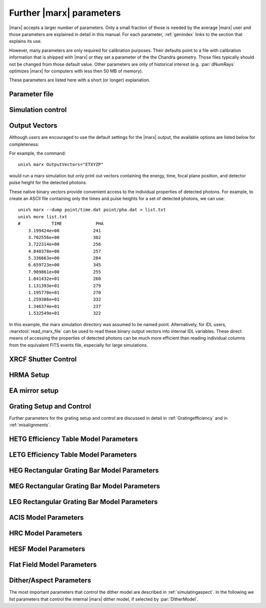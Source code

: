 .. _spacecraftpars:


Further |marx| parameters
==========================
|marx| accepts a larger number of parameters. Only a small fraction of those is needed by the average |marx| user and those
parameters are explained in detail in this manual. For each parameter,
:ref:`genindex` links to the section that explains its use. 

However, many parameters are only required for calibration purposes. Their defaults point to a file with calibration
information that is shipped with |marx| or they set a parameter of the the Chandra geometry.
Those files typically should not be changed from those default value. 
Other parameters are only of historical interest (e.g. :par:`dNumRays`
optimizes |marx| for computers with less then 50 MB of memory).

These parameters
are listed here with a short (or longer) explanation.

Parameter file
~~~~~~~~~~~~~~
.. parameter:: mode
   
   (*default*: ``hl``)
   Enter mode for parameter file.


Simulation control
~~~~~~~~~~~~~~~~~~
.. parameter:: dNumRays

   (*default*: 50000)
   This parameter determines the number of rays per iteration which will be used.
   This parameter is only of historical interest. It was used for computers
   with less than about 50 MB of memory.

.. parameter:: DumpToRayFile

   (*default*: ``no``) Dump output to |marx| rayfile?

.. parameter:: SourceDistance

   (*default* 0) Source distance in meters (`0` means infinite).
   |marx| can also simulate photons from a source at a finite
   distance. This functionality is useful for XRCF simulations
   where the X-ray source was not at infinity.
   Non-astronomical sources can be specified using the
   ``SourceDistance`` parameter which sets the distance
   between the source and the front aperture of the HRMA in meters.


.. parameter:: DetOffsetY

   (*default*: 0) Offset in mm from the nominal on-axis, in-focus SIM position.

   For simulating flight behavior, the user should note that
   ``DetOffsetY=0`` always as Y axis translation of the flight
   SIM is not permitted.



Output Vectors
~~~~~~~~~~~~~~

Although users are encouraged to use the default settings for the |marx|
output, the available options are listed below for completeness:

.. parameter:: OutputVectors
   
   (*default*: Produce all possible Output files)
   This parameter specifies a list of output files that |marx| writes.
   Each |marx| output file contains information on a given photon property
   (arrival time, energy, etc.) and each is :math:`N` elements long where
   :math:`N` is the number of *detected* photons.
   
   This parameter is set to a string where each desired output
   file is represented as a string.

   +--------------+------+------------------------------------------------+
   | Filename     | Code | Description                                    |
   +==============+======+================================================+
   |b_energy.dat  | B    |Detected energy of event [keV]                  |
   +--------------+------+------------------------------------------------+
   |detector.dat  | D    |Chip ID (CCD for ACIS or MCP for HRC)           |
   +--------------+------+------------------------------------------------+
   |energy.dat    | E    |The true photon energy [keV]                    |
   +--------------+------+------------------------------------------------+
   |marx.par      | --   |Updated parameter file                          |
   +--------------+------+------------------------------------------------+
   |mirror.dat    | M    |Reflection shell of the HRMA                    |
   +--------------+------+------------------------------------------------+
   |obs.par       | --   |Information summary for FITS header             |
   +--------------+------+------------------------------------------------+
   |pha.dat       | P    |The pulse height of the detected photon [PHA]   |
   +--------------+------+------------------------------------------------+
   |time.dat      | T    |Photon arrival time [sec]                       |
   +--------------+------+------------------------------------------------+
   |xcos.dat      | 1    |The X–axis direction cosine of the photon       |
   +--------------+------+------------------------------------------------+
   |xpixel.dat    | x    |The X–axis detection pixel                      |
   +--------------+------+------------------------------------------------+
   |xpos.dat      | X    |The X–axis position of the photon [mm]          |
   +--------------+------+------------------------------------------------+
   |ycos.dat      | 2    |The Y–axis direction cosine of the photon       |
   +--------------+------+------------------------------------------------+
   |ypixel.dat    | y    |The Y–axis detection pixel                      |
   +--------------+------+------------------------------------------------+
   |ypos.dat      | Y    |The Y–axis position of the photon [mm]          |
   +--------------+------+------------------------------------------------+
   |zcos.dat      | 3    |The Z–axis direction cosine of the photon       |
   +--------------+------+------------------------------------------------+
   |zpos.dat      | Z    |The Z–axis position of the photon [mm]          |
   +--------------+------+------------------------------------------------+
   | **Additional HRC specific files**                                    |
   +--------------+------+------------------------------------------------+
   |region.dat    | r    | Detection region on the HRC detector           |
   +--------------+------+------------------------------------------------+
   |hrc_u.dat     | --   | The raw HRC U coordinate of the detected event |
   +--------------+------+------------------------------------------------+
   | hrc_v.dat    | --   | The raw HRC V coordinate of the detected event |
   +--------------+------+------------------------------------------------+
   | **Additional HETG specific files**                                   |
   +--------------+------+------------------------------------------------+
   | order.dat    | O    | The diffraction order of the photon            |
   +--------------+------+------------------------------------------------+
   | **Additional LETG specific files**                                   |
   +--------------+------+------------------------------------------------+
   | ocoarse1.dat | d    | The order of a photon diffracted by the coarse |
   |              |      | wire support structure of the LETG             |
   +--------------+------+------------------------------------------------+
   | ocoarse2.dat | c    | The order of a photon diffracted by the coarse |
   |              |      | wire support structure of the LETG             |
   +--------------+------+------------------------------------------------+
   | ocoarse3.dat | b    | The order of a photon diffracted by the coarse |
   |              |      | wire support structure of the LETG             |
   +--------------+------+------------------------------------------------+
   | ofine.dat    | a    | The order of a photon diffracted by the fine   |
   |              |      | wire support structure of the LETG             |
   +--------------+------+------------------------------------------------+
   | order.dat    | O    | The primary diffraction order of the photon    |
   +--------------+------+------------------------------------------------+
   | **Additional Aspect specific files**                                 |
   +--------------+------+------------------------------------------------+
   | sky_ra.dat   | S    | The Sky X pixel value                          |
   +--------------+------+------------------------------------------------+
   | sky_dec.dat  | S    | The Sky Y pixel value                          |
   +--------------+------+------------------------------------------------+

   The following table describes the format of the binary output files (Length
   and Offset are given in bytes):

   +--------+--------+-------------------------------------------------------+
   | Offset | Length | Interpretation                                        |
   +========+========+=======================================================+
   | 0      | 4      | Magic number: 0x83 0x13 0x89 0x8D                     |
   +--------+--------+-------------------------------------------------------+
   | 4      | 1      | Data type:                                            |
   |        |        | - "A" : 8 bit signed integer (character)              |
   |        |        | - "I" : 16 bit signed integer                         |
   |        |        | - "J" : 32 bit signed integer                         |
   |        |        | - "E" : 32 bit float                                  |
   |        |        | - "D" : 64 bit float                                  |
   +--------+--------+-------------------------------------------------------+
   | 5      | 15     | Data column name. If the length of the name is less   |
   |        |        | than 15 characters, it will be padded with 0. If the  |
   |        |        | name is 15 characters, there will be no padding.      |
   +--------+--------+-------------------------------------------------------+
   | 20     | 4      | Number of Rows                                        |
   +--------+--------+-------------------------------------------------------+
   | 24     | 4      | Number of Columns, if 0 it is a vector                |
   +--------+--------+-------------------------------------------------------+
   | 28     | 4      | Reserved                                              |
   +--------+--------+-------------------------------------------------------+
   | 32     | N      | Data                                                  |
   +--------+--------+-------------------------------------------------------+

For example, the command::

    unix% marx OutputVectors="ETXYZP"

would run a marx simulation but only print out vectors containing the
energy, time, focal plane position, and detector pulse height for the
detected photons. 

These native binary vectors provide convenient access to the individual
properties of detected photons. For example, to create an ASCII file
containing only the times and pulse heights for a set of detected
photons, we can use::

    unix% marx --dump point/time.dat point/pha.dat > list.txt
    unix% more list.txt
    #            TIME             PHA
        3.199424e+00             241
        3.702556e+00             302
        3.722314e+00             256
        4.840378e+00             257
        5.336663e+00             284
        6.659723e+00             345
        7.989861e+00             255
        1.041432e+01             260
        1.131393e+01             279
        1.195770e+01             270
        1.259386e+01             332
        1.346374e+01             237
        1.532549e+01             322

In this example, the marx simulation directory was assumed to be named
point. Alternatively, for IDL users, :marxtool:`read_marx_file` can be
used to read these binary output vectors into internal IDL variables.
These direct means of accessing the properties of detected photons can
be much more efficient than reading individual columns from the
equivalent FITS events file, especially for large simulations.



XRCF Shutter Control
~~~~~~~~~~~~~~~~~~~~

.. parameter:: Shutters1

   (*default*: `0000`) Enter mirror 1 shutter bitmap (0: open, 1: closed)

.. parameter:: Shutters3 

   (*default*: `0000`) Enter mirror 3 shutter bitmap (0: open, 1: closed)

.. parameter:: Shutters4 

   (*default*: `0000`) Enter mirror 4 shutter bitmap (0: open, 1: closed)

.. parameter:: Shutters6 

   (*default*: `0000`) Enter mirror 6 shutter bitmap (0: open, 1: closed)


HRMA Setup
~~~~~~~~~~
.. parameter:: FocalLength      

   (*default*: `10061.62`) Mirror Focal Length

.. parameter:: HRMA_Use_WFold

   (*default*: `yes`) Use WFold scattering tables?

.. parameter:: HRMA_Use_Blur

   (*default*: `yes`) Use HRMA Blur factors

.. parameter:: HRMA_Ideal

   (*default*: `no`) Assume perfect reflection from HRMA

.. parameter:: WFold_P1_File

   (*default*: `hrma/scat_p1_M.bin`) Enter wfold filename for HRMA

.. parameter:: WFold_H1_File

   (*default*: `hrma/scat_h1_M.bin`) Enter wfold filename for HRMA

.. parameter:: WFold_P3_File

   (*default*: `hrma/scat_p3_M.bin`) Enter wfold filename for HRMA

.. parameter:: WFold_H3_File

   (*default*: `hrma/scat_h3_M.bin`) Enter wfold filename for HRMA

.. parameter:: WFold_P4_File

   (*default*: `hrma/scat_p4_M.bin`) Enter wfold filename for HRMA

.. parameter:: WFold_H4_File

   (*default*: `hrma/scat_h4_M.bin`) Enter wfold filename for HRMA

.. parameter:: WFold_P6_File

   (*default*: `hrma/scat_p6_M.bin`) Enter wfold filename for HRMA

.. parameter:: WFold_H6_File

   (*default*: `hrma/scat_h6_M.bin`) Enter wfold filename for HRMA

.. parameter:: HRMAOptConst

   (*default*: `hrma/iridium.dat`) Enter optical const filename for HRMA

.. parameter:: HRMAOptConstScale

   (*default*: `1.0`) Enter Scale factor for HRMA opt constants

.. parameter:: HRMAVig

   (*default*: `0.9`) Enter HRMA Vignetting factor

.. parameter:: HRMA_Yaw

   (*default*: `0.0`) Enter HRMA Yaw (arcmin)

.. parameter:: HRMA_Pitch

   (*default*: `0.0`) Enter HRMA Pitch (arcmin)

.. parameter:: HRMA_Geometry_File

   (*default*: `hrma/EKCHDOS06.rdb`) Enter HRMA rdb geometry file

.. parameter:: P1Blur

   (*default*: `0.18129215`) Enter HRMA P1 Blur angle (arcsec)

.. parameter:: H1Blur

   (*default*: `0.13995037`) Enter HRMA H1 Blur angle (arcsec)

.. parameter:: P3Blur

   (*default*: `0.11527828`) Enter HRMA P3 Blur angle (arcsec)

.. parameter:: H3Blur

   (*default*: `0.16360829`) Enter HRMA H3 Blur angle (arcsec)

.. parameter:: P4Blur

   (*default*: `0.12891340`) Enter HRMA P4 Blur angle (arcsec)

.. parameter:: H4Blur

   (*default*: `0.098093014`) Enter HRMA H4 Blur angle (arcsec)

.. parameter:: P6Blur

   (*default*: `0.076202759`) Enter HRMA P6 Blur angle (arcsec)

.. parameter:: H6Blur

   (*default*: `0.079767401`) Enter HRMA H6 Blur angle (arcsec)

.. parameter:: H1ScatFactor

   (*default*: `3.2451338`) Enter Scattering Fudge Factor for H1

.. parameter:: P1ScatFactor

   (*default*: `2.8420331`) Enter Scattering Fudge Factor for P1

.. parameter:: H3ScatFactor

   (*default*: `2.4618956`) Enter Scattering Fudge Factor for H3

.. parameter:: P3ScatFactor

   (*default*: `1.7305226`) Enter Scattering Fudge Factor for P3

.. parameter:: H4ScatFactor

   (*default*: `2.9027099`) Enter Scattering Fudge Factor for H4

.. parameter:: P4ScatFactor

   (*default*: `1.0077613`) Enter Scattering Fudge Factor for P4

.. parameter:: H6ScatFactor

   (*default*: `2.0209803`) Enter Scattering Fudge Factor for H6

.. parameter:: P6ScatFactor

   (*default*: `2.1199425`) Enter Scattering Fudge Factor for P6

.. parameter:: HRMA_Cap_X

   (*default*: `10079.771554`) Enter HRMA Cap X position (mm)

.. parameter:: HRMA_P1H1_XOffset

   (*default*: `-3.277664`) Enter HRMA P1H1 X offset (mm)

.. parameter:: HRMA_P3H3_XOffset

   (*default*: `-0.257891`) Enter HRMA P3H3 X offset (mm)

.. parameter:: HRMA_P4H4_XOffset

   (*default*: `0.733315`) Enter HRMA P4H4 X offset (mm)

.. parameter:: HRMA_P6H6_XOffset

   (*default*: `-0.541755`) Enter HRMA P6H6 X offset (mm)

.. parameter:: PointingOffsetY

   (*default*: `-21`) Enter Optical-Axis/Pointing Y Misalignment (arcsec)

.. parameter:: PointingOffsetZ

   (*default*: `12`) Enter Optical-Axis/Pointing Z Misalignment (arcsec)

EA mirror setup
~~~~~~~~~~~~~~~

.. parameter:: MirrorF           

   (*default*: `10.0692`) Enter HRMA focal length (meters)

.. parameter:: MirrorRadius1

   (*default*: `600`) Enter Mirror 1 radius (mm)

.. parameter:: MirrorRadius3

   (*default*: `480`) Enter Mirror 3 radius (mm)

.. parameter:: MirrorRadius4

   (*default*: `425`) Enter Mirror 4 radius (mm)

.. parameter:: MirrorRadius6

   (*default*: `310`) Enter Mirror 6 radius (mm)

.. parameter:: MirrorVig

   (*default*: `0.9`) Enter HRMA Vignetting factor

.. parameter:: MirrorUseEA

   (*default*: `yes`) Use effective area for HRMA?

.. parameter:: MirrorEAFile

   (*default*: `ea-mirror/Ae_s1346.dat`) Enter mirror effective filename

.. parameter:: MirrorBlur

   (*default*: `yes`) Perform mirror blur?

.. parameter:: MirrorBlurFile

   (*default*: `ea-mirror/mirr-ee.bin`) Enter mirror blur filename


Grating Setup and Control
~~~~~~~~~~~~~~~~~~~~~~~~~
Further parameters for the grating setup and control are discussed in detail in :ref:`Gratingefficiency` and
in :ref:`misalignments`.

.. parameter:: RowlandDiameter

   (*default*: `8632.48`) Enter Rowland Torus Diameter (mm)

.. parameter:: GratingOptConsts

   (*default*: `grating/optical-constants.dat`) Enter optical constants filename



HETG Efficiency Table Model Parameters
~~~~~~~~~~~~~~~~~~~~~~~~~~~~~~~~~~~~~~
.. parameter:: HETG_Sector1_File

   (*default*: `grating/HETG-1-facet.tbl`) Enter HETG sector file for shell 1

.. parameter:: HETG_Sector3_File

   (*default*: `grating/HETG-3-facet.tbl`) Enter HETG sector file for shell 3

.. parameter:: HETG_Sector4_File

   (*default*: `grating/HETG-4-facet.tbl`) Enter HETG sector file for shell 4

.. parameter:: HETG_Sector6_File

   (*default*: `grating/HETG-6-facet.tbl`) Enter HETG sector file for shell 6

.. parameter:: HETG_Shell1_File

   (*default*: `grating/hetgmp1D1996-11-01greffN0004.dat`) Enter grating efficiency table for shell 1

.. parameter:: HETG_Shell3_File

   (*default*: `grating/hetgmp3D1996-11-01greffN0004.dat`) Enter grating efficiency table for shell 3

.. parameter:: HETG_Shell4_File

   (*default*: `grating/hetgmp4D1996-11-01greffN0004.dat`) Enter grating efficiency table for shell 4

.. parameter:: HETG_Shell6_File

   (*default*: `grating/hetgmp6D1996-11-01greffN0004.dat`) Enter grating efficiency table for shell 6

.. parameter:: HETG_Shell1_Vig

   (*default*: `1.0`) Enter grating vignetting for shell 1

.. parameter:: HETG_Shell3_Vig

   (*default*: `1.0`) Enter grating vignetting for shell 3

.. parameter:: HETG_Shell4_Vig

   (*default*: `1.0`) Enter grating vignetting for shell 4

.. parameter:: HETG_Shell6_Vig

   (*default*: `1.0`) Enter grating vignetting for shell 6

.. parameter:: HETG_Shell1_Theta

   (*default*: `4.725`) Enter dispersion angle for shell 1 (degrees)

.. parameter:: HETG_Shell3_Theta

   (*default*: `4.725`) Enter dispersion angle for shell 3 (degrees)

.. parameter:: HETG_Shell4_Theta

   (*default*: `-5.235`) Enter dispersion angle for shell 4 (degrees)

.. parameter:: HETG_Shell6_Theta

   (*default*: `-5.235`) Enter dispersion angle for shell 6 (degrees)

.. parameter:: HETG_Shell1_dTheta

   (*default*: `1.5`) Enter shell 1 grating alignment error (sigma arcmin)

.. parameter:: HETG_Shell3_dTheta

   (*default*: `1.5`) Enter shell 3 grating alignment error (sigma arcmin)

.. parameter:: HETG_Shell4_dTheta

   (*default*: `1.5`) Enter shell 4 grating alignment error (sigma arcmin)

.. parameter:: HETG_Shell6_dTheta

   (*default*: `1.5`) Enter shell 6 grating alignment error (sigma arcmin)

.. parameter:: HETG_Shell1_Period

   (*default*: `0.400141`) Enter shell 1 grating period (um)

.. parameter:: HETG_Shell3_Period

   (*default*: `0.400141`) Enter shell 3 grating period (um)

.. parameter:: HETG_Shell4_Period

   (*default*: `0.200081`) Enter shell 4 grating period (um)

.. parameter:: HETG_Shell6_Period

   (*default*: `0.200081`) Enter shell 6 grating period (um)

.. parameter:: HETG_Shell1_dPoverP

   (*default*: `162e-6`) Enter shell 1 grating dP/P (rms)

.. parameter:: HETG_Shell3_dPoverP

   (*default*: `162e-6`) Enter shell 3 grating dP/P (rms)

.. parameter:: HETG_Shell4_dPoverP

   (*default*: `146e-6`) Enter shell 4 grating dP/P (rms)

.. parameter:: HETG_Shell6_dPoverP

   (*default*: `146e-6`) Enter shell 6 grating dP/P (rms)



LETG Efficiency Table Model Parameters
~~~~~~~~~~~~~~~~~~~~~~~~~~~~~~~~~~~~~~
.. parameter:: LETG_Sector1_File

   (*default*: `grating/LETG-1-facet.tbl`) Enter LETG sector file for shell 1

.. parameter:: LETG_Sector3_File

   (*default*: `grating/LETG-3-facet.tbl`) Enter LETG sector file for shell 3

.. parameter:: LETG_Sector4_File

   (*default*: `grating/LETG-4-facet.tbl`) Enter LETG sector file for shell 4

.. parameter:: LETG_Sector6_File

   (*default*: `grating/LETG-6-facet.tbl`) Enter LETG sector file for shell 6

.. parameter:: LETG_Shell1_File

   (*default*: `grating/letgD1996-11-01greffMARXpr001N0004.dat`) Enter grating efficiency table for shell 1

.. parameter:: LETG_Shell3_File

   (*default*: `grating/letgD1996-11-01greffMARXpr001N0004.dat`) Enter grating efficiency table for shell 3

.. parameter:: LETG_Shell4_File

   (*default*: `grating/letgD1996-11-01greffMARXpr001N0004.dat`) Enter grating efficiency table for shell 4

.. parameter:: LETG_Shell6_File

   (*default*: `grating/letgD1996-11-01greffMARXpr001N0004.dat`) Enter grating efficiency table for shell 6

.. parameter:: LETG_Shell1_Vig

   (*default*: `0.81`) Enter grating vignetting for shell 1

.. parameter:: LETG_Shell3_Vig

   (*default*: `0.84`) Enter grating vignetting for shell 3

.. parameter:: LETG_Shell4_Vig

   (*default*: `0.85`) Enter grating vignetting for shell 4

.. parameter:: LETG_Shell6_Vig

   (*default*: `0.88`) Enter grating vignetting for shell 6

.. parameter:: LETG_Shell1_Theta

   (*default*: `0.0`) Enter dispersion angle for shell 1 (degrees)

.. parameter:: LETG_Shell3_Theta

   (*default*: `0.0`) Enter dispersion angle for shell 3 (degrees)

.. parameter:: LETG_Shell4_Theta

   (*default*: `0.0`) Enter dispersion angle for shell 4 (degrees)

.. parameter:: LETG_Shell6_Theta

   (*default*: `0.0`) Enter dispersion angle for shell 6 (degrees)

.. parameter:: LETG_Shell1_dTheta

   (*default*: `0.617`) Enter shell 1 grating alignment error (sigma arcmin)

.. parameter:: LETG_Shell3_dTheta

   (*default*: `0.617`) Enter shell 3 grating alignment error (sigma arcmin)

.. parameter:: LETG_Shell4_dTheta

   (*default*: `0.617`) Enter shell 4 grating alignment error (sigma arcmin)

.. parameter:: LETG_Shell6_dTheta

   (*default*: `0.617`) Enter shell 6 grating alignment error  (sigma arcmin)

.. parameter:: LETG_Shell1_Period

   (*default*: `0.991216`) Enter shell 1 grating period (um)


HEG Rectangular Grating Bar Model Parameters
~~~~~~~~~~~~~~~~~~~~~~~~~~~~~~~~~~~~~~~~~~~~
.. parameter:: HEGVig                     

   (*default*: `0.93`) Enter HEG Grating Vignetting Factor

.. parameter:: hegGold

   (*default*: `0.0444`) Enter HEG gold thickness (microns)

.. parameter:: hegChromium

   (*default*: `0.0111`) Enter HEG chromium thickness (microns)

.. parameter:: hegNickel

   (*default*: `0`) Enter HEG nickel thickness (microns)

.. parameter:: hegPolyimide

   (*default*: `0.978`) Enter HEG polyimide thickness (microns)

.. parameter:: hegPeriod

   (*default*: `0.200081`) Enter HEG period (microns)

.. parameter:: hegdPoverP

   (*default*: `146e-6`) Enter HEG dP/P

.. parameter:: hegBarHeight

   (*default*: `0.4896`) Enter HEG bar height (microns)

.. parameter:: hegBarWidth

   (*default*: `0.1177`) Enter HEG bar width (microns)

.. parameter:: hegNumOrders

   (*default*: `23`) Enter HEG num orders (2n+1)

.. parameter:: hegTheta

   (*default*: `-5.18`) Enter HEG dispersion angle (degrees)

.. parameter:: hegdTheta

   (*default*: `1.5`) Enter HEG alignment error (sigma arcmin)


MEG Rectangular Grating Bar Model Parameters
~~~~~~~~~~~~~~~~~~~~~~~~~~~~~~~~~~~~~~~~~~~~
.. parameter:: MEGVig                     

   (*default*: `0.93`) Enter MEG Grating Vignetting Factor

.. parameter:: megGold

   (*default*: `0.0228`) Enter MEG gold thickness (microns)

.. parameter:: megChromium

   (*default*: `0.0057`) Enter MEG chromium thickness (microns)

.. parameter:: megNickel

   (*default*: `0.0`) Enter MEG nickel thickness (microns)

.. parameter:: megPolyimide

   (*default*: `0.543`) Enter MEG polyimide thickness (microns)

.. parameter:: megPeriod

   (*default*: `0.400141`) Enter MEG period (microns)

.. parameter:: megdPoverP

   (*default*: `162e-6`) Enter MEG dP/P

.. parameter:: megBarHeight

   (*default*: `0.3780`) Enter MEG bar height (microns)

.. parameter:: megBarWidth

   (*default*: `0.2161`) Enter MEG bar width (microns)

.. parameter:: megNumOrders

   (*default*: `23`) Enter MEG num orders (2n+1)

.. parameter:: megTheta

   (*default*: `4.75`) Enter MEG dispersion angle (degrees)

.. parameter:: megdTheta

   (*default*: `1.5`) Enter MEG alignment error (sigma arcmin)


LEG Rectangular Grating Bar Model Parameters
~~~~~~~~~~~~~~~~~~~~~~~~~~~~~~~~~~~~~~~~~~~~
.. parameter:: LEGVig                                                                 

   (*default*: `0.8346`) Enter LEG Grating Vignetting Factor                          

.. parameter:: legGold

   (*default*: `0.0`) Enter LEG gold thickness (microns)

.. parameter:: legChromium

   (*default*: `0`) Enter LEG chromium thickness (microns)

.. parameter:: legNickel

   (*default*: `0`) Enter LEG nickel thickness (microns)

.. parameter:: legPolyimide

   (*default*: `0.0`) Enter LEG polyimide thickness (microns)

.. parameter:: legPeriod

   (*default*: `0.991216`) Enter LEG period (microns)

.. parameter:: legdPoverP

   (*default*: `8.67592e-5`) Enter LEG dP/P

.. parameter:: legBarHeight

   (*default*: `0.4615`) Enter LEG bar height (microns)

.. parameter:: legBarWidth

   (*default*: `0.5566`) Enter LEG bar width (microns)

.. parameter:: legTheta

   (*default*: `0.0`) Enter LEG dispersion angle (degrees)

.. parameter:: legdTheta

   (*default*: `1.4`) Enter LEG alignment error (sigma arcmin)

.. parameter:: legNumOrders

   (*default*: `41`) Enter LEG num orders (2n+1)

.. parameter:: legFineNumOrders

   (*default*: `19`) Enter LETG Fine Grating num orders (2n+1)

.. parameter:: legCoarseNumOrders

   (*default*: `11`) Enter LETG Coarse Grating num orders (2n+1)


ACIS Model Parameters
~~~~~~~~~~~~~~~~~~~~~
.. parameter:: ACIS_Exposure_Time

   (*default*: `3.2`) Enter ACIS exposure time (sec)

.. parameter:: ACIS_Frame_Transfer_Time

   (*default*: `0.041`) Enter ACIS frame transfer time (sec)

.. parameter:: ACIS_Gain_Map_File

   (*default*: `acis/acisD1999-12-10gain_marxN0001_110.fits`) Enter ACIS gain map file

.. parameter:: ACIS_eV_Per_PI

   (*default*: `14.6`) eV per PI bin

.. parameter:: ACIS-S0-QEFile

   (*default*: `acis/s0_w168c4r_eff_898_release.dat`) Enter ACIS-S FS QE filename

.. parameter:: ACIS-S0-FilterFile

   (*default*: `acis/acis_s_xray_trans_1198.dat`) Enter ACIS-S FS Filter filename

.. parameter:: ACIS-S1-QEFile

   (*default*: `acis/s1_w140c4r_eff_898_release.dat`) Enter ACIS-S FS QE filename

.. parameter:: ACIS-S1-FilterFile

   (*default*: `acis/acis_s_xray_trans_1198.dat`) Enter ACIS-S FS Filter filename

.. parameter:: ACIS-S2-QEFile

   (*default*: `acis/s2_w182c4r_eff_898_release.dat`) Enter ACIS-S FS QE filename

.. parameter:: ACIS-S2-FilterFile

   (*default*: `acis/acis_s_xray_trans_1198.dat`) Enter ACIS-S FS Filter filename

.. parameter:: ACIS-S3-QEFile

   (*default*: `acis/s3_w134c4r_eff_898_release.dat`) Enter ACIS-S FS QE filename

.. parameter:: ACIS-S3-FilterFile

   (*default*: `acis/acis_s_xray_trans_1198.dat`) Enter ACIS-S FS Filter filename

.. parameter:: ACIS-S4-QEFile

   (*default*: `acis/s4_w457c4_eff_898_release.dat`) Enter ACIS-S FS QE filename

.. parameter:: ACIS-S4-FilterFile

   (*default*: `acis/acis_s_xray_trans_1198.dat`) Enter ACIS-S FS Filter filename

.. parameter:: ACIS-S5-QEFile

   (*default*: `acis/s5_w201c3r_eff_898_release.dat`) Enter ACIS-S FS QE filename

.. parameter:: ACIS-S5-FilterFile

   (*default*: `acis/acis_s_xray_trans_1198.dat`) Enter ACIS-S FS Filter filename



HRC Model Parameters
~~~~~~~~~~~~~~~~~~~~
.. parameter:: HRC-I-BlurSigma  

   (*default*: `0.0077`) Enter HRC-I pixel Blur (RMS mm)

.. parameter:: HRC-I-QEFile

   (*default*: `hrc/HRC_I_csi_qe_model.dat`) Enter HRC-I QE File

.. parameter:: HRC-I-UVISFile

   (*default*: `hrc/uvisnlr.1174.82.dat`) Enter HRC-I UV/IS file for region 0

.. parameter:: HRC-S-BlurSigma

   (*default*: `0.0077`) Enter HRC-S pixel Blur (RMS mm)

.. parameter:: HRC-S-QEFile0

   (*default*: `hrcs_mcpqe_030900_pr001.dat`) Enter HRC QE File for MCP 0

.. parameter:: HRC-S-QEFile1

   (*default*: `hrcs_mcpqe_030900_pr001.dat`) Enter HRC QE File for MCP 1

.. parameter:: HRC-S-QEFile2

   (*default*: `hrcs_mcpqe_030900_pr001.dat`) Enter HRC QE File for MCP 2

.. parameter:: HRC-S-UVISFile0

   (*default*: `hrc/uvisnlr.1052.82.dat`) Enter HRC UV/IS file for region 0

.. parameter:: HRC-S-UVISFile1

   (*default*: `hrc/hrcs_r2.dat`) Enter HRC UV/IS file for region 1

.. parameter:: HRC-S-UVISFile2

   (*default*: `hrc/uvisnlr.1092.82.dat`) Enter HRC UV/IS file for region 2

.. parameter:: HRC-S-UVISFile3

   (*default*: `hrc/uvisnlr.565.82.dat`) Enter HRC UV/IS file for region 3


HESF Model Parameters
~~~~~~~~~~~~~~~~~~~~~
.. parameter:: HRC-HESF         

   (*default*: `yes`) Use HESF (AKA Drake Flat) (yes/no)

.. parameter:: HESFOffsetX

   (*default*: `26.3`) Enter the HESF X offset of lower plate (mm)

.. parameter:: HESFOffsetZ

   (*default*: `-5.359`) Enter the HESF Z offset of lower plate (mm)

.. parameter:: HESFGapY1

   (*default*: `28.7`) Enter the HESF Gap Offset Y1

.. parameter:: HESFGapY2

   (*default*: `36.7`) Enter the HESF Gap Offset Y2

.. parameter:: HESFN

   (*default*: `2`) Enter the number of HESF facets

.. parameter:: HESFLength

   (*default*: `294.0`) Enter length of HESF plate

.. parameter:: HESFCrWidth

   (*default*: `15.7`) Enter HESF Chromium strip width

.. parameter:: HESFOptConstCr

   (*default*: `hrc/chromium.dat`) Enter the Chromium Optical constant filename for the HESF

.. parameter:: HESFOptConstC

   (*default*: `hrc/carbon.dat`) Enter the Carbon Optical constant filename for the HESF

.. parameter:: HESFHeight1

   (*default*: `22.3`) Enter the height of HESF 1 (mm)

.. parameter:: HESFTheta1

   (*default*: `4.5`) Enter the angle of HESF 1 (degrees)

.. parameter:: HESFHeight2

   (*default*: `50.0`) Enter the height of HESF 2 (mm)

.. parameter:: HESFTheta2

   (*default*: `7`) Enter the angle of HESF 2 (degrees)

.. parameter:: HESFHeight3

   (*default*: `0`) Enter the height of HESF 3 (mm)

.. parameter:: HESFTheta3

   (*default*: `0`) Enter the angle of HESF 3 (degrees)

.. parameter:: HESFHeight4

   (*default*: `0`) Enter the height of HESF 4 (mm)

.. parameter:: HESFTheta4

   (*default*: `0`) Enter the angle of HESF 4 (degrees)

.. _sect-flatfieldparameters:

Flat Field Model Parameters
~~~~~~~~~~~~~~~~~~~~~~~~~~~

.. parameter:: FF_MinY

   (*default*: `-150`) Enter FlatField Aperture min Y value (mm)

.. parameter:: FF_MaxY

   (*default*: `150`) Enter FlatField Aperture max Y value (mm)

.. parameter:: FF_MinZ

   (*default*: `-10`) Enter FlatField Aperture min Z value (mm)

.. parameter:: FF_MaxZ

   (*default*: `10`) Enter FlatField Aperture max Z value (mm)

.. parameter:: FF_XPos

   (*default*: `10000`) Enter FlatField Aperture X location (mm)


.. _sect-internalditherpars:

Dither/Aspect Parameters
~~~~~~~~~~~~~~~~~~~~~~~~
The most important parameters that control the dither model are described in
:ref:`simulatingaspect`. In the following we list parameters that control the internal
|marx| dither model, if selected by :par:`DitherModel`.


.. parameter:: DitherAmp_RA

   (*default*: `8`)  Amplitude for RA dither (arcsecs)
   The default is set for ACIS observations. Set this to ``20`` for HRC observations.

.. parameter:: DitherAmp_Dec

   (*default*: `8`)  Amplitude for Dec dither (arcsecs)
   The default is set for ACIS observations. Set this to ``20`` for HRC observations.

.. parameter:: DitherAmp_Roll

   (*default*: `0`)  Amplitude for Roll dither (arcsecs)

.. parameter:: DitherPeriod_RA

   (*default*: `1000`)  Period for RA dither (secs)

.. parameter:: DitherPeriod_Dec

   (*default*: `707`)  Period for Dec dither (secs)

.. parameter:: DitherPeriod_Roll

   (*default*: `1e+05`)  Period for Roll dither (secs)

.. parameter:: DitherPhase_RA

   (*default*: `0`)  Phase for RA dither (radians)

.. parameter:: DitherPhase_Dec

   (*default*: `0`)  Phase for Dec dither (radians)

.. parameter:: DitherPhase_Roll

   (*default*: `0`)  Phase for Roll dither (radians)
